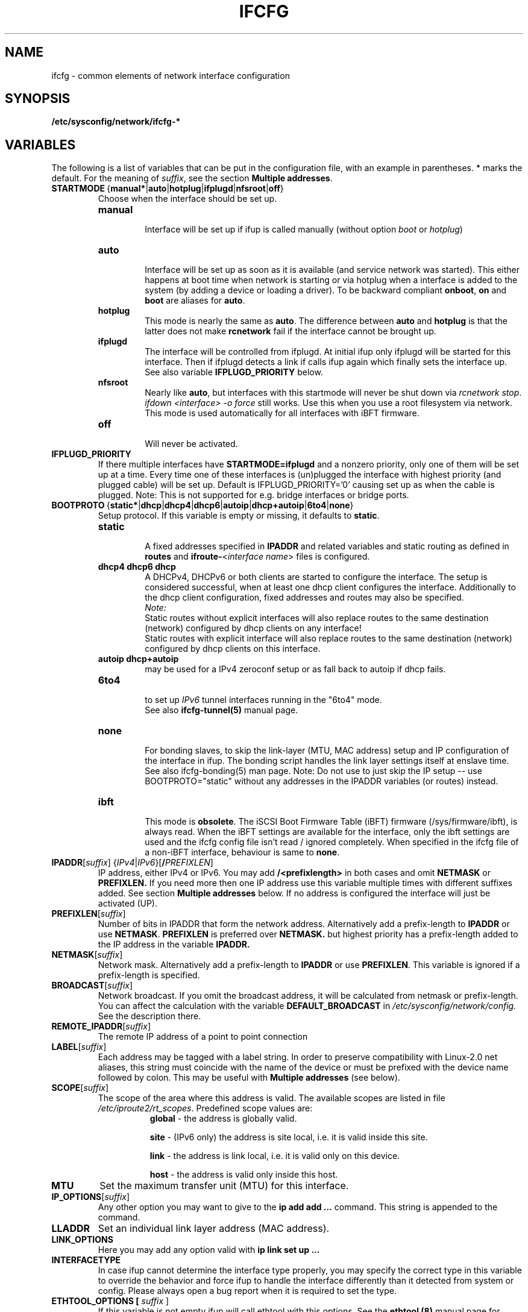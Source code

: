 .\" Process this file with
.\" groff -man -Tascii foo.1
.\"
.TH IFCFG 5 "August 2004" "sysconfig" "Network configuration"
.\" ...

.SH NAME
ifcfg \- common elements of network interface configuration
.SH SYNOPSIS
.B /etc/sysconfig/network/ifcfg-*
.SH VARIABLES
The following is a list of variables that can be put in the
configuration file, with an
example in parentheses.
* marks the default.
For the meaning of
.IR suffix ,
see the section
.BR "Multiple addresses" .
.\" How to keep this in sync with the comments in the sysconfig files?
.\" FIXME: allowed values (see also ## Type:)
.\" example in the following text
.\" ---

.TP 
.BR STARTMODE\  { manual* | auto | hotplug | ifplugd | nfsroot | off }
Choose when the interface should be set up.
.RS
.PD 0
.TP
.B manual
.br
Interface will be set up if ifup is called manually (without option
.I boot
or
.I hotplug\fP)
.TP
.B auto
.br
Interface will be set up as soon as it is available (and service network was
started). This either happens at boot time when network is starting or via
hotplug when a interface is added to the system (by adding a device or loading a
driver). To be backward compliant
.B onboot\fP,
.B on
and
.B boot
are aliases for
.B auto\fP.
.TP
.B hotplug
.br
This mode is nearly the same as
.B auto\fP.
The difference between
.B auto
and
.B hotplug
is that the latter does not make
.B rcnetwork
fail if the interface cannot be brought up.
.TP
.B ifplugd
.br
The interface will be controlled from ifplugd. At initial ifup only ifplugd will
be started for this interface. Then if ifplugd detects a link if calls ifup
again which finally sets the interface up. See also variable
.B IFPLUGD_PRIORITY
below.
.TP
.B nfsroot
.br
Nearly like
.BR auto , 
but interfaces with this startmode will never be shut down via 
.I rcnetwork 
.IR stop .
.I ifdown <interface> -o force
still works. Use this when you use a root filesystem via network.
This mode is used automatically for all interfaces with iBFT firmware.
.TP
.B off
.br
Will never be activated.
.PD
.RE

.TP
.BR IFPLUGD_PRIORITY
If there multiple interfaces have
.B STARTMODE=ifplugd
and a nonzero priority, only one of them will be set up at a time. Every time one
of these interfaces is (un)plugged the interface with highest priority (and
plugged cable) will be set up. Default is IFPLUGD_PRIORITY='0' causing set up as
when the cable is plugged. Note: This is not supported for e.g. bridge interfaces
or bridge ports.

.TP 
.BR BOOTPROTO\  { static* | dhcp | dhcp4 | dhcp6 | autoip | dhcp+autoip | 6to4 | none }
Setup protocol. If this variable is empty or missing, it defaults to \fBstatic\fR.
.RS
.PD 0
.TP
.B static
.br
A fixed addresses specified in \fBIPADDR\fR and related variables and static
routing as defined in \fBroutes\fR and \fBifroute-\fR<\fIinterface name\fR>
files is configured.
.TP
.B dhcp4 dhcp6 dhcp
.br
A DHCPv4, DHCPv6 or both clients are started to configure the interface. The
setup is considered successful, when at least one dhcp client configures the
interface. Additionally to the dhcp client configuration, fixed addresses and
routes may also be specified.
.br
.I Note:
.br
Static routes without explicit interfaces will also replace routes to the same
destination (network) configured by dhcp clients on any interface!
.br
Static routes with explicit interface will also replace routes to the same
destination (network) configured by dhcp clients on this interface.
.TP
.B autoip dhcp+autoip
.br
may be used for a IPv4 zeroconf setup or as fall back to autoip if dhcp fails.
.TP
.BR 6to4
.br
to set up 
.I IPv6
tunnel interfaces running in the "6to4" mode.
.br
See also \fBifcfg-tunnel(5)\fR manual page.
.TP
.br
.B none
.br
For bonding slaves, to skip the link-layer (MTU, MAC address) setup and IP
configuration of the interface in ifup. The bonding script handles the link
layer settings itself at enslave time. See also ifcfg-bonding(5) man page.
Note:  Do not use to just skip the IP setup -- use BOOTPROTO="static"
without any addresses in the IPADDR variables (or routes) instead.
.TP
.br
.B ibft
.br
This mode is \fBobsolete\fR.
The iSCSI Boot Firmware Table (iBFT) firmware (/sys/firmware/ibft), is always
read. When the iBFT settings are available for the interface, only the ibft
settings are used and the ifcfg config file isn't read / ignored completely.
When specified in the ifcfg file of a non-iBFT interface, behaviour is same
to \fBnone\fR.
.PD
.RE

.TP 
.IR  \fBIPADDR\fR [ suffix ]\ { IPv4 | IPv6 }[ \fB/\fIPREFIXLEN ]
IP address, either IPv4 or IPv6. You may add
.B /<prefixlength>
in both cases and omit
.B NETMASK
or
.B PREFIXLEN.
If you need more then one IP address use this variable multiple times with
different suffixes added. See section
.B Multiple addresses
below. If no address is configured the interface will just be activated (UP).
.TP
.BR PREFIXLEN [ \fIsuffix\fR ]
Number of bits in IPADDR that form the network
address. Alternatively add a prefix-length to
.B IPADDR
or use
.BR NETMASK .
.B PREFIXLEN 
is preferred over
.B NETMASK.
but highest priority has a prefix-length added to the IP address in the variable
.B IPADDR.
.TP
.BR NETMASK [ \fIsuffix\fR ]
Network mask. Alternatively add a prefix-length to
.B IPADDR
or use
.BR PREFIXLEN .
This variable is ignored if a prefix-length is specified.
.TP
.BR BROADCAST [ \fIsuffix\fR ]
Network broadcast. If you omit the broadcast address, it will be calculated from
netmask or prefix-length. You can affect the calculation with the variable
.B DEFAULT_BROADCAST
in 
.I /etc/sysconfig/network/config.
See the description there.
.\" ---
.TP
.BR REMOTE_IPADDR [ \fIsuffix\fR ]
The remote IP address of a point to point  connection
.TP
.BR LABEL [ \fIsuffix\fR ]
Each address may be tagged with a label  string.   In  order  to preserve
compatibility  with Linux-2.0 net aliases, this string must coincide with the
name of the device or  must  be  prefixed with the device name followed by
colon.
This may be useful with
.B Multiple addresses
(see below).
.TP
.BR SCOPE [ \fIsuffix\fR ]
The scope of the area where this address is valid.
The available scopes are listed in file
.IR "/etc/iproute2/rt_scopes" .
Predefined scope values are:
.in +8
.B global
- the address is globally valid.
.sp
.B site
- (IPv6 only) the address is site local, i.e. it is
valid inside this site.
.sp
.B link
- the address is link local, i.e. it is valid only on this device.
.sp
.B host
- the address is valid only inside this host.
.in -8
.TP
.BR MTU
Set the maximum transfer unit (MTU) for this interface.
.TP
.BR IP_OPTIONS [ \fIsuffix\fR ]
Any other option you may want to give to the
.B ip add add ...
command. This string is appended to the command.
.TP
.B LLADDR
Set an individual link layer address (MAC address).
.TP
.B LINK_OPTIONS
Here you may add any option valid with
.B ip link set up ...
.TP
.B INTERFACETYPE
In case ifup cannot determine the interface type properly, you may
specify the correct type in this variable to override the behavior
and force ifup to handle the interface differently than it detected
from system or config.
Please always open a bug report when it is required to set the type.
.TP
.B ETHTOOL_OPTIONS [ \fIsuffix\fR ]
If this variable is not empty ifup will call ethtool with this options.
See the
.B ethtool (8)
manual page for available options.
If the option string starts with a '-' (e.g. '-K iface rx on'), then the
second word in the string will be replaced with the current interface name.
Otherwise (e.g. 'autoneg off speed 10') ifup prepends '-s <interface>'.
The optional variable suffix can be used to apply every setting separately,
e.g.:

  ETHTOOL_OPTIONS='autoneg off speed 10'
  ETHTOOL_OPTIONS_gro='-K iface gro off'
  ETHTOOL_OPTIONS_lro='-K iface lro off'

The \fBethtool (8)\fR utility stops applying the settings at first failure
and may not apply remaining settings. The NIC driver may reject settings
as not supported (e.g. '-K iface lro off') or also when the link is not up.
.TP
.BR ETHTOOL_WAIT\  <seconds>
When not empty, it causes to wait specified number of seconds before starting
to apply ETHTOOL_OPTIONS (driver initialization time).
.TP
.BR ETHTOOL_UP_REPEAT\  { no* | yes }
Repeat the attempt to set the ETHTOOL_OPTIONS after the link is up.
.TP
.BR ETHTOOL_UP_WAIT\  <seconds>
When not empty, it causes to wait specified number of seconds before starting
to repeat to apply ETHTOOL_OPTIONS after the link has been set up.
.TP
.BR RUN_POLL_TCPIP\  { yes* | no }
Controls running
.I /etc/ppp/poll.tcpip
when a dialup connection is established.
.TP
\fBPRE_UP_SCRIPT\fR, \fBPOST_UP_SCRIPT\fR, \fBPRE_DOWN_SCRIPT\fR and \fBPOST_DOWN_SCRIPT\fR
Here you can hook a script (better: an executable) to perform individual actions
before/after the interface is set up or before/after the interface is set down.
If you use relative filenames ifup will look for them in
.I /etc/sysconfig/network/scripts 
but you may use absolute paths as well. They were called scripts, because they
usually are scripts, but you may add also binaries here. If they are scripts,
they must be made executable.

These scripts will be called with nearly the same arguments as ifup. The only
difference is that the configuration-name (optional for ifup) is always set with
the name determined by getcfg. The configuration name is stored in the variable
.B $CONFIG
which may be used inside the ifcfg- configuration file.

If
.B BOOTPROTO=dhcp
then the post up and pre down scripts will not be executed immediately by
ifup/ifdown. Instead dhcpcd calls ifup/ifdown with a special option always after
it sets, changes or removes the IP address. Therefore post up scripts will be
executed after the interface is really up which may be much later if dhcp did not
get a lease immediately. And pre down scripts are called after dhcp shut down
the interface (not before as 'pre' would indicate. This is a problem of dhcpcd).

.TP
.B TUNNEL, TUNNEL_*
Using this variable you may set up different tunnels. See
.B ifcfg-tunnel
.BR (5)
manual page.
.TP
.B ETHERDEVICE
Needed only for virtual LANs (802.1q). It contains the real interface to use for the vlan
interface. See
.B ifcfg-vlan
.BR (5)
manual page.
.TP
.B BONDING_MASTER, BONDING_SLAVE_*, BONDING_OPTS, BONDING_MODULE_OPTS
These are used to set up interface bonding. See
.B ifcfg-bonding
.BR (5)
manual page.

.SH GENERAL VARIABLES
There are some general settings in the file
.IR /etc/sysconfig/network/config .
If needed you can also set every general variable as an individual variable in
the
.B ifcfg-*
files.
.TP
.B DEFAULT_BROADCAST
.TP
.B GLOBAL_POST_UP_EXEC
.TP
.B GLOBAL_PRE_DOWN_EXEC
.TP
.B CHECK_DUPLICATE_IP
.TP
.B SEND_GRATUITOUS_ARP
.TP
.B DEBUG
.TP
.B USE_SYSLOG=
.TP
.B MODIFY_RESOLV_CONF_DYNAMICALLY
.TP
.B MODIFY_NAMED_CONF_DYNAMICALLY
.TP
.B MODIFY_RESOLV_CONF_STATIC_DNS
.TP
.B CONNECTION_SHOW_WHEN_IFSTATUS
.TP
.B CONNECTION_CHECK_BEFORE_IFDOWN
.TP
.B CONNECTION_CLOSE_BEFORE_IFDOWN
.TP
.B CONNECTION_UMOUNT_NFS_BEFORE_IFDOWN
.TP
.B CONNECTION_SEND_KILL_SIGNAL
.TP
.B MANDATORY_DEVICES
.TP
.B WAIT_FOR_INTERFACES
.TP
.B FIREWALL
.TP
.B LINKLOCAL_INTERFACES
.TP
.B IFPLUGD_OPTIONS

.in 7
Please see the description of these variables in 
.IR /etc/sysconfig/network/config .

.SH Multiple addresses

You can extend the variable name
.B IPADDR 
by any string you like. For example
.BR IPADDR_1 ,
.B IPADDR-FOO
or
.BR IPADDRxxx.
Use these variables for your IP addresses.
If you need some additional parameters for these addresses, then just add
the same extension to these variable names:
.B BROADCAST, NETMASK, PREFIXLEN, REMOTE_IPADDR, LABEL, SCOPE, IP_OPTIONS.

Example:
   IPADDR_AAA=1.2.3.4
   NETMASK_AAA=255.0.0.0
   BROADCAST_AAA=1.2.3.55
   IPADDR_BBB=10.10.2.3/16
   LABEL_BBB=BBB
   and so on ...
.PP
You do not need to set a label for any address. But then you should not use
.B ifconfig
any longer; go and use
.BR ip .
If you want to use
.B ifconfig
then omit the label for your main address and set a number as label for every
additional address.

.SH BUGS
Please report bugs at <http://www.suse.de/feedback>
.SH AUTHOR
.nf
Christian Zoz <zoz@suse.de> -- ifup script
Michal Svec <msvec@suse.cz> -- ifup script
Bjoern Jacke -- ifup script
Mads Martin Joergensen <mmj@suse.de> -- ifup manual page
Michal Ludvig <mludvig@suse.cz> -- tunnel support
.fi
.SH "SEE ALSO"
.BR /etc/sysconfig/network/ifcfg.template ,
.BR ifcfg-bonding (5),
.BR ifcfg-tunnel (5),
.BR ifcfg-vlan (5),
.BR ifcfg-wireless (5),
.BR ifup (8).

